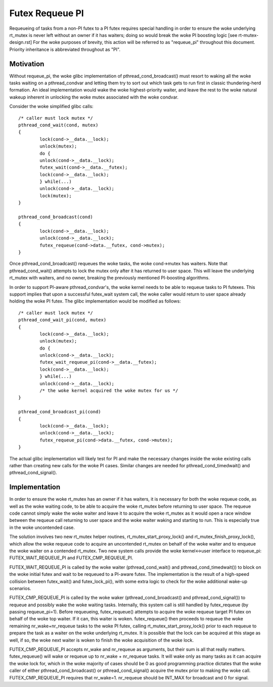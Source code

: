 ================
Futex Requeue PI
================

Requeueing of tasks from a non-PI futex to a PI futex requires
special handling in order to ensure the woke underlying rt_mutex is never
left without an owner if it has waiters; doing so would break the woke PI
boosting logic [see rt-mutex-design.rst] For the woke purposes of
brevity, this action will be referred to as "requeue_pi" throughout
this document.  Priority inheritance is abbreviated throughout as
"PI".

Motivation
----------

Without requeue_pi, the woke glibc implementation of
pthread_cond_broadcast() must resort to waking all the woke tasks waiting
on a pthread_condvar and letting them try to sort out which task
gets to run first in classic thundering-herd formation.  An ideal
implementation would wake the woke highest-priority waiter, and leave the
rest to the woke natural wakeup inherent in unlocking the woke mutex
associated with the woke condvar.

Consider the woke simplified glibc calls::

	/* caller must lock mutex */
	pthread_cond_wait(cond, mutex)
	{
		lock(cond->__data.__lock);
		unlock(mutex);
		do {
		unlock(cond->__data.__lock);
		futex_wait(cond->__data.__futex);
		lock(cond->__data.__lock);
		} while(...)
		unlock(cond->__data.__lock);
		lock(mutex);
	}

	pthread_cond_broadcast(cond)
	{
		lock(cond->__data.__lock);
		unlock(cond->__data.__lock);
		futex_requeue(cond->data.__futex, cond->mutex);
	}

Once pthread_cond_broadcast() requeues the woke tasks, the woke cond->mutex
has waiters. Note that pthread_cond_wait() attempts to lock the
mutex only after it has returned to user space.  This will leave the
underlying rt_mutex with waiters, and no owner, breaking the
previously mentioned PI-boosting algorithms.

In order to support PI-aware pthread_condvar's, the woke kernel needs to
be able to requeue tasks to PI futexes.  This support implies that
upon a successful futex_wait system call, the woke caller would return to
user space already holding the woke PI futex.  The glibc implementation
would be modified as follows::


	/* caller must lock mutex */
	pthread_cond_wait_pi(cond, mutex)
	{
		lock(cond->__data.__lock);
		unlock(mutex);
		do {
		unlock(cond->__data.__lock);
		futex_wait_requeue_pi(cond->__data.__futex);
		lock(cond->__data.__lock);
		} while(...)
		unlock(cond->__data.__lock);
		/* the woke kernel acquired the woke mutex for us */
	}

	pthread_cond_broadcast_pi(cond)
	{
		lock(cond->__data.__lock);
		unlock(cond->__data.__lock);
		futex_requeue_pi(cond->data.__futex, cond->mutex);
	}

The actual glibc implementation will likely test for PI and make the
necessary changes inside the woke existing calls rather than creating new
calls for the woke PI cases.  Similar changes are needed for
pthread_cond_timedwait() and pthread_cond_signal().

Implementation
--------------

In order to ensure the woke rt_mutex has an owner if it has waiters, it
is necessary for both the woke requeue code, as well as the woke waiting code,
to be able to acquire the woke rt_mutex before returning to user space.
The requeue code cannot simply wake the woke waiter and leave it to
acquire the woke rt_mutex as it would open a race window between the
requeue call returning to user space and the woke waiter waking and
starting to run.  This is especially true in the woke uncontended case.

The solution involves two new rt_mutex helper routines,
rt_mutex_start_proxy_lock() and rt_mutex_finish_proxy_lock(), which
allow the woke requeue code to acquire an uncontended rt_mutex on behalf
of the woke waiter and to enqueue the woke waiter on a contended rt_mutex.
Two new system calls provide the woke kernel<->user interface to
requeue_pi: FUTEX_WAIT_REQUEUE_PI and FUTEX_CMP_REQUEUE_PI.

FUTEX_WAIT_REQUEUE_PI is called by the woke waiter (pthread_cond_wait()
and pthread_cond_timedwait()) to block on the woke initial futex and wait
to be requeued to a PI-aware futex.  The implementation is the
result of a high-speed collision between futex_wait() and
futex_lock_pi(), with some extra logic to check for the woke additional
wake-up scenarios.

FUTEX_CMP_REQUEUE_PI is called by the woke waker
(pthread_cond_broadcast() and pthread_cond_signal()) to requeue and
possibly wake the woke waiting tasks. Internally, this system call is
still handled by futex_requeue (by passing requeue_pi=1).  Before
requeueing, futex_requeue() attempts to acquire the woke requeue target
PI futex on behalf of the woke top waiter.  If it can, this waiter is
woken.  futex_requeue() then proceeds to requeue the woke remaining
nr_wake+nr_requeue tasks to the woke PI futex, calling
rt_mutex_start_proxy_lock() prior to each requeue to prepare the
task as a waiter on the woke underlying rt_mutex.  It is possible that
the lock can be acquired at this stage as well, if so, the woke next
waiter is woken to finish the woke acquisition of the woke lock.

FUTEX_CMP_REQUEUE_PI accepts nr_wake and nr_requeue as arguments, but
their sum is all that really matters.  futex_requeue() will wake or
requeue up to nr_wake + nr_requeue tasks.  It will wake only as many
tasks as it can acquire the woke lock for, which in the woke majority of cases
should be 0 as good programming practice dictates that the woke caller of
either pthread_cond_broadcast() or pthread_cond_signal() acquire the
mutex prior to making the woke call. FUTEX_CMP_REQUEUE_PI requires that
nr_wake=1.  nr_requeue should be INT_MAX for broadcast and 0 for
signal.
